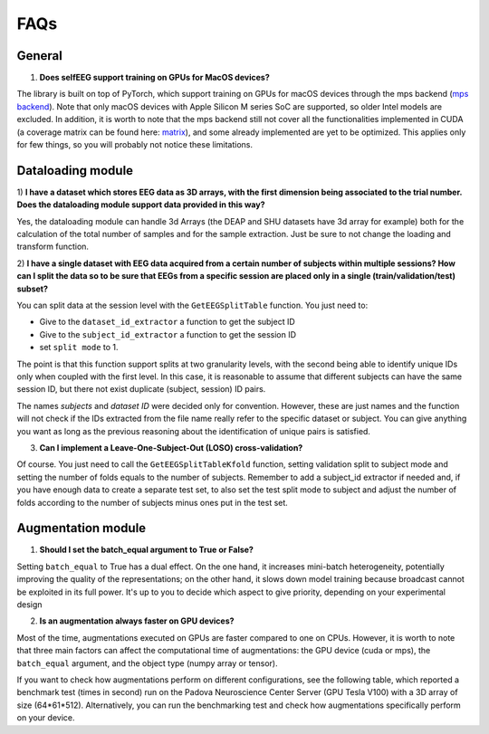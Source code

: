 FAQs
====

General
-------

1) **Does selfEEG support training on GPUs for MacOS devices?**

The library is built on top of PyTorch, which support training on GPUs
for macOS devices through the mps backend
(`mps backend <https://pytorch.org/docs/stable/notes/mps.html>`_).
Note that only macOS devices with Apple Silicon M series SoC are supported, so older
Intel models are excluded. In addition, it is worth to note that the mps backend
still not cover all the functionalities implemented in CUDA (a coverage matrix can be
found here: `matrix  <https://qqaatw.dev/pytorch-mps-ops-coverage/>`_), and some
already implemented are yet to be optimized. This applies only for few things,
so you will probably not notice these limitations.



Dataloading module
------------------

1) **I have a dataset which stores EEG data as 3D arrays, with the first dimension
being associated to the trial number. Does the dataloading module support data
provided in this way?**

Yes, the dataloading module can handle 3d Arrays (the DEAP and SHU datasets have
3d array for example) both for the calculation of the total number of samples and
for the sample extraction.
Just be sure to not change the loading and transform function.


2) **I have a single dataset with EEG data acquired from a certain number of subjects
within multiple sessions? How can I split the data so to be sure that EEGs from a
specific session are placed only in a single (train/validation/test) subset?**

You can split data at the session level with the ``GetEEGSplitTable`` function.
You just need to:

- Give to the ``dataset_id_extractor`` a function to get the subject ID
- Give to the ``subject_id_extractor`` a function to get the session ID
- set ``split mode`` to 1.

The point is that this function support splits at two granularity levels, with
the second being able to identify unique IDs only when coupled with the first level.
In this case, it is reasonable to assume that different subjects can have the same
session ID, but there not exist duplicate (subject, session) ID pairs.

The names `subjects` and `dataset ID` were decided only for convention.
However, these are just names and the function will not check if the IDs extracted
from the file name really refer to the specific dataset or subject.
You can give anything you want as long as the previous reasoning about the
identification of unique pairs is satisfied.

3) **Can I implement a Leave-One-Subject-Out (LOSO) cross-validation?**

Of course. You just need to call the ``GetEEGSplitTableKfold`` function,
setting validation split to subject mode and setting the number of folds equals
to the number of subjects. Remember to add a subject_id extractor if needed and,
if you have enough data to create a separate test set, to also set the test split
mode to subject and adjust the number of folds according to the number of subjects
minus ones put in the test set.


Augmentation module
-------------------

1) **Should I set the batch_equal argument to True or False?**

Setting ``batch_equal`` to True has a dual effect. On the one hand, it increases
mini-batch heterogeneity, potentially improving the quality of the representations;
on the other hand, it slows down model training because broadcast cannot be
exploited in its full power. It's up to you to decide which aspect to give priority,
depending on your experimental design

2) **Is an augmentation always faster on GPU devices?**

Most of the time, augmentations executed on GPUs are faster compared to one on CPUs.
However, it is worth to note that three main factors can affect the computational
time of augmentations: the GPU device (cuda or mps), the ``batch_equal`` argument,
and the object type (numpy array or tensor).

If you want to check how augmentations perform on different configurations,
see the following table, which reported a benchmark test (times in second)
run on the Padova Neuroscience Center Server (GPU Tesla V100) with a 3D array
of size (64*61*512). Alternatively, you can run the benchmarking test and
check how augmentations specifically perform on your device.

.. csv-table:: Augmentation Benchmark
    :file: _static/bench_table.csv
    :header-rows: 1
    :widths: 15, 14, 14, 14, 14, 14, 14
    :class: longtable
